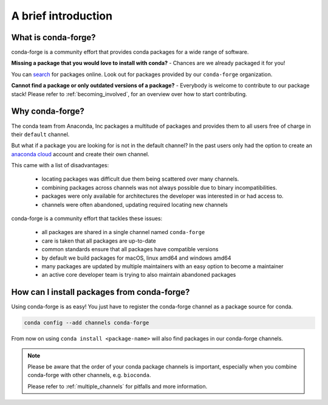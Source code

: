.. conda-forge documentation master file, created by
   sphinx-quickstart on Wed Jun  1 01:44:13 2016.
   You can adapt this file completely to your liking, but it should at least
   contain the root `toctree` directive.

A brief introduction
====================

What is conda-forge?
--------------------

conda-forge is a community effort that provides conda packages for a wide range of software.

**Missing a package that you would love to install with conda?** - Chances are we already packaged it for you!

You can `search <https://anaconda.org/>`__ for packages online. Look out for packages provided  by our ``conda-forge`` organization.

**Cannot find a package or only outdated versions of a package?** - Everybody is welcome to contribute to our package stack! Please refer to :ref:`becoming_involved`, for an overview over how to start contributing.


Why conda-forge?
----------------

The conda team from Anaconda, Inc packages a multitude of packages and provides them to all users free of charge in their ``default`` channel.

But what if a package you are looking for is not in the default channel?
In the past users only had the option to create an `anaconda cloud <https://anaconda.org/>`__ account and create their own channel.

This came with a list of disadvantages:

 - locating packages was difficult due them being scattered over many channels.
 - combining packages across channels was not always possible due to binary incompatibilities.
 - packages were only available for architectures the developer was interested in or had access to. 
 - channels were often abandoned, updating required locating new channels

conda-forge is a community effort that tackles these issues:

 - all packages are shared in a single channel named ``conda-forge``
 - care is taken that all packages are up-to-date
 - common standards ensure that all packages have compatible versions
 - by default we build packages for macOS, linux amd64 and windows amd64
 - many packages are updated by multiple maintainers with an easy option to become a maintainer
 - an active core developer team is trying to also maintain abandoned packages



How can I install packages from conda-forge?
--------------------------------------------

Using conda-forge is as easy! You just have to register the conda-forge channel as a package source for conda.

.. code-block:: bash

  conda config --add channels conda-forge


From now on using ``conda install <package-name>`` will also find packages in our conda-forge channels.


.. note::

  Please be aware that the order of your conda package channels is important, especially when you combine conda-forge with other channels, e.g. ``bioconda``.
  
  Please refer to :ref:`multiple_channels` for pitfalls and more information.